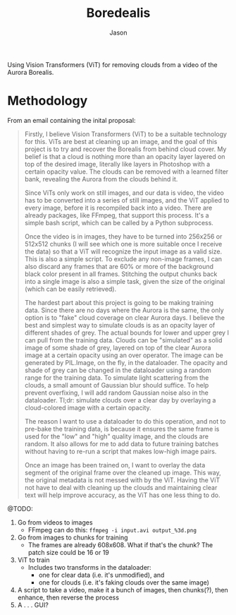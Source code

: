 #+title: Boredealis
#+author: Jason

Using Vision Transformers (ViT) for removing clouds from a video of the Aurora Borealis.

* Methodology

From an email containing the inital proposal:

#+begin_quote
Firstly, I believe Vision Transformers (ViT) to be a suitable technology for this. ViTs are best at cleaning up an image, and the goal of this project is to try and recover the Borealis from behind cloud cover. My belief is that a cloud is nothing more than an opacity layer layered on top of the desired image, literally like layers in Photoshop with a certain opacity value. The clouds can be removed with a learned filter bank, revealing the Aurora from the clouds behind it.

Since ViTs only work on still images, and our data is video, the video has to be converted into a series of still images, and the ViT applied to every image, before it is recompiled back into a video. There are already packages, like FFmpeg, that support this process. It's a simple bash script, which can be called by a Python subprocess.

Once the video is in images, they have to be turned into 256x256 or 512x512 chunks (I will see which one is more suitable once I receive the data) so that a ViT will recognize the input image as a valid size. This is also a simple script. To exclude any non-image frames, I can also discard any frames that are 60% or more of the background black color present in all frames. Stitching the output chunks back into a single image is also a simple task, given the size of the original (which can be easily retrieved).

The hardest part about this project is going to be making training data. Since there are no days where the Aurora is the same, the only option is to "fake" cloud coverage on clear Aurora days. I believe the best and simplest way to simulate clouds is as an opacity layer of different shades of grey. The actual bounds for lower and upper grey I can pull from the training data. Clouds can be "simulated" as a solid image of some shade of grey, layered on top of the clear Aurora image at a certain opacity using an over operator. The image can be generated by PIL.Image, on the fly, in the dataloader. The opacity and shade of grey can be changed in the dataloader using a random range for the training data. To simulate light scattering from the clouds, a small amount of Gaussian blur should suffice. To help prevent overfixing, I will add random Gaussian noise also in the dataloader.
Tl;dr: simulate clouds over a clear day by overlaying a cloud-colored image with a certain opacity.

The reason I want to use a dataloader to do this operation, and not to pre-bake the training data, is because it ensures the same frame is used for the "low" and "high" quality image, and the clouds are random. It also allows for me to add data to future training batches without having to re-run a script that makes low-high image pairs.

Once an image has been trained on, I want to overlay the data segment of the original frame over the cleaned up image. This way, the original metadata is not messed with by the ViT. Having the ViT not have to deal with cleaning up the clouds and maintaining clear text will help improve accuracy, as the ViT has one less thing to do.
#+end_quote

@TODO:
1. Go from videos to images
   - FFmpeg can do this: ~ffmpeg -i input.avi output_%3d.png~
2. Go from images to chunks for training
   - The frames are already 608x608. What if that's the chunk? The patch size could be 16 or 19
3. ViT to train
   - Includes two transforms in the dataloader:
     - one for clear data (i.e. it's unmodified), and
     - one for clouds (i.e. it's faking clouds over the same image)
4. A script to take a video, make it a bunch of images, then chunks(?), then enhance, then reverse the process
5. A . . . GUI?

